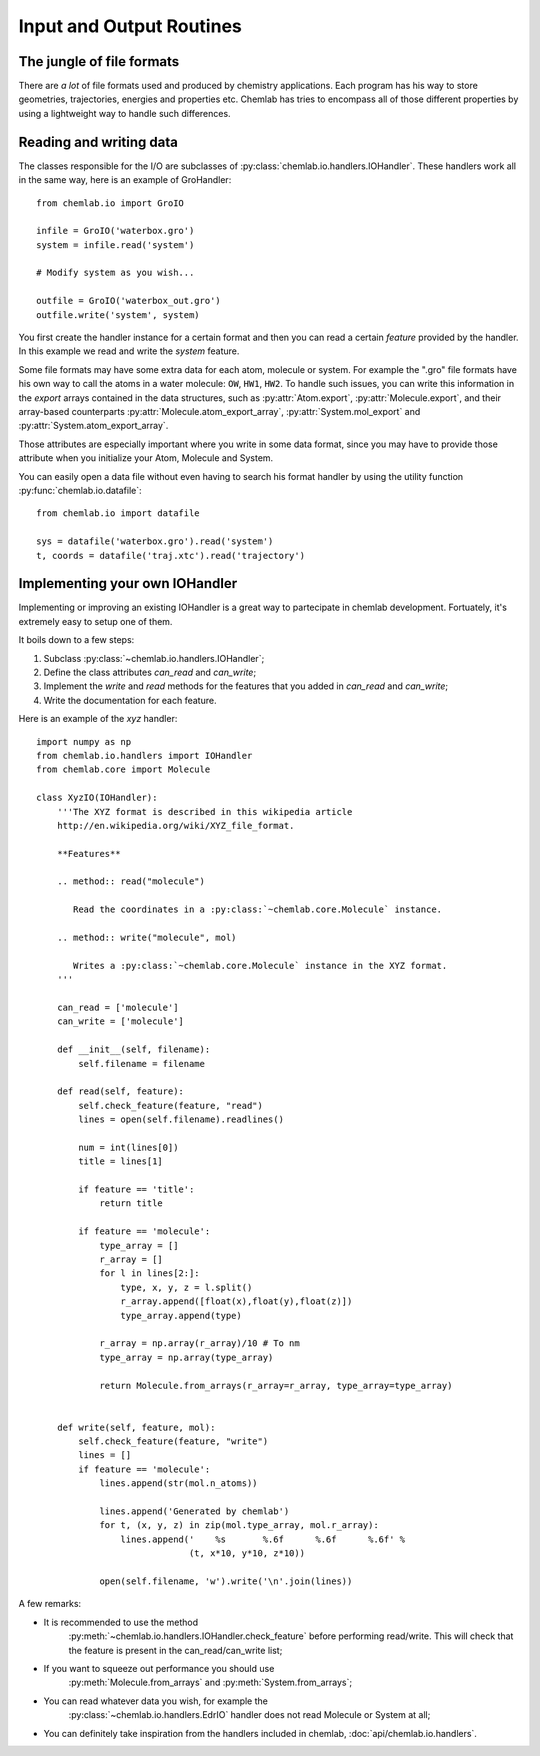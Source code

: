=========================
Input and Output Routines
=========================

The jungle of file formats
--------------------------

There are *a lot* of file formats used and produced by chemistry
applications. Each program has his way to store geometries,
trajectories, energies and properties etc. Chemlab has tries to 
encompass all of those different properties by using a lightweight
way to handle such differences.

Reading and writing data
------------------------

The classes responsible for the I/O are subclasses of
:py:class:`chemlab.io.handlers.IOHandler`. These handlers work all in the same
way, here is an example of GroHandler::

  from chemlab.io import GroIO
  
  infile = GroIO('waterbox.gro')
  system = infile.read('system')
  
  # Modify system as you wish...
  
  outfile = GroIO('waterbox_out.gro')
  outfile.write('system', system)
  
You first create the handler instance for a certain format and then
you can read a certain *feature* provided by the handler. In this example
we read and write the *system* feature.

Some file formats may have some extra data for each atom, molecule or
system. For example the ".gro" file formats have his own way to call
the atoms in a water molecule: ``OW``, ``HW1``, ``HW2``. To handle
such issues, you can write this information in the *export* arrays
contained in the data structures, such as :py:attr:`Atom.export`,
:py:attr:`Molecule.export`, and their array-based counterparts
:py:attr:`Molecule.atom_export_array`, :py:attr:`System.mol_export` and
:py:attr:`System.atom_export_array`.

Those attributes are especially important where you write in some data
format, since you may have to provide those attribute when you
initialize your Atom, Molecule and System.

You can easily open a data file without even having to search his format
handler by using the utility function :py:func:`chemlab.io.datafile`::

  from chemlab.io import datafile
  
  sys = datafile('waterbox.gro').read('system')
  t, coords = datafile('traj.xtc').read('trajectory')

.. seealso:: :doc:`api/chemlab.io.handlers`

Implementing your own IOHandler
-------------------------------

Implementing or improving an existing IOHandler is a great way to
partecipate in chemlab development. Fortuately, it's extremely easy to
setup one of them.

It boils down to a few steps:

1) Subclass :py:class:`~chemlab.io.handlers.IOHandler`;
2) Define the class attributes *can_read* and *can_write*;
3) Implement the *write* and *read* methods for the
   features that you added in *can_read* and *can_write*;
4) Write the documentation for each feature.

Here is an example of the `xyz` handler::

  import numpy as np
  from chemlab.io.handlers import IOHandler 
  from chemlab.core import Molecule

  class XyzIO(IOHandler):
      '''The XYZ format is described in this wikipedia article
      http://en.wikipedia.org/wiki/XYZ_file_format.
      
      **Features**
   
      .. method:: read("molecule")
      
         Read the coordinates in a :py:class:`~chemlab.core.Molecule` instance.
         
      .. method:: write("molecule", mol)
   
         Writes a :py:class:`~chemlab.core.Molecule` instance in the XYZ format.
      '''
      
      can_read = ['molecule']
      can_write = ['molecule']
      
      def __init__(self, filename):
          self.filename = filename
          
      def read(self, feature):
          self.check_feature(feature, "read")
          lines = open(self.filename).readlines()
          
          num = int(lines[0])
          title = lines[1]
   
          if feature == 'title':
              return title
              
          if feature == 'molecule':
              type_array = []
              r_array = []
              for l in lines[2:]:
                  type, x, y, z = l.split()
                  r_array.append([float(x),float(y),float(z)])
                  type_array.append(type)
              
              r_array = np.array(r_array)/10 # To nm
              type_array = np.array(type_array)
              
              return Molecule.from_arrays(r_array=r_array, type_array=type_array)
              
              
      def write(self, feature, mol):
          self.check_feature(feature, "write")
          lines = []
          if feature == 'molecule':
              lines.append(str(mol.n_atoms))
              
              lines.append('Generated by chemlab')
              for t, (x, y, z) in zip(mol.type_array, mol.r_array):
                  lines.append('    %s       %.6f      %.6f      %.6f' %
                               (t, x*10, y*10, z*10))
              
              open(self.filename, 'w').write('\n'.join(lines))

A few remarks:

- It is recommended to use the method
   :py:meth:`~chemlab.io.handlers.IOHandler.check_feature` before
   performing read/write. This will check that the feature is present
   in the can_read/can_write list;
- If you want to squeeze out performance you should use
   :py:meth:`Molecule.from_arrays` and :py:meth:`System.from_arrays`;
- You can read whatever data you wish, for example the
   :py:class:`~chemlab.io.handlers.EdrIO` handler does not read
   Molecule or System at all;
- You can definitely take inspiration from the handlers included in 
  chemlab, :doc:`api/chemlab.io.handlers`.


